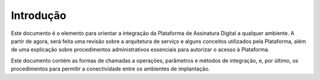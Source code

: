 ﻿Introdução
============

Este documento é o elemento para orientar a integração da Plataforma de Assinatura Digital a qualquer ambiente. A partir de agora, será feita uma revisão sobre a arquitetura de serviço e alguns conceitos utilizados pela Plataforma, além de uma explicação sobre procedimentos administrativos essenciais para autorizar o acesso à Plataforma.

Este documento contém as formas de chamadas a operações, parâmetros e métodos de integração, e, por último, os procedimentos para permitir a conectividade entre os ambientes de implantação.


